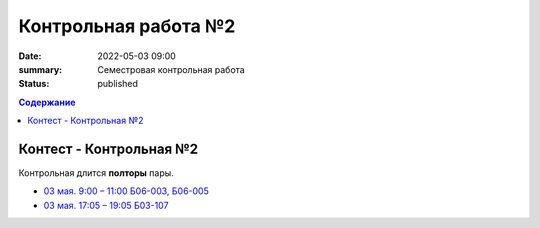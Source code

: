 Контрольная работа №2
#####################

:date: 2022-05-03 09:00
:summary: Семестровая контрольная работа
:status: published

.. default-role:: code
.. contents:: Содержание

Контест - Контрольная №2
========================

Контрольная длится **полторы** пары.

- `03 мая. 9:00 – 11:00 Б06-003, Б06-005`__
- `03 мая. 17:05 – 19:05 Б03-107`__

.. __: http://judge2.vdi.mipt.ru/cgi-bin/new-register?contest_id=203401
.. __: http://judge2.vdi.mipt.ru/cgi-bin/new-register?contest_id=203402

